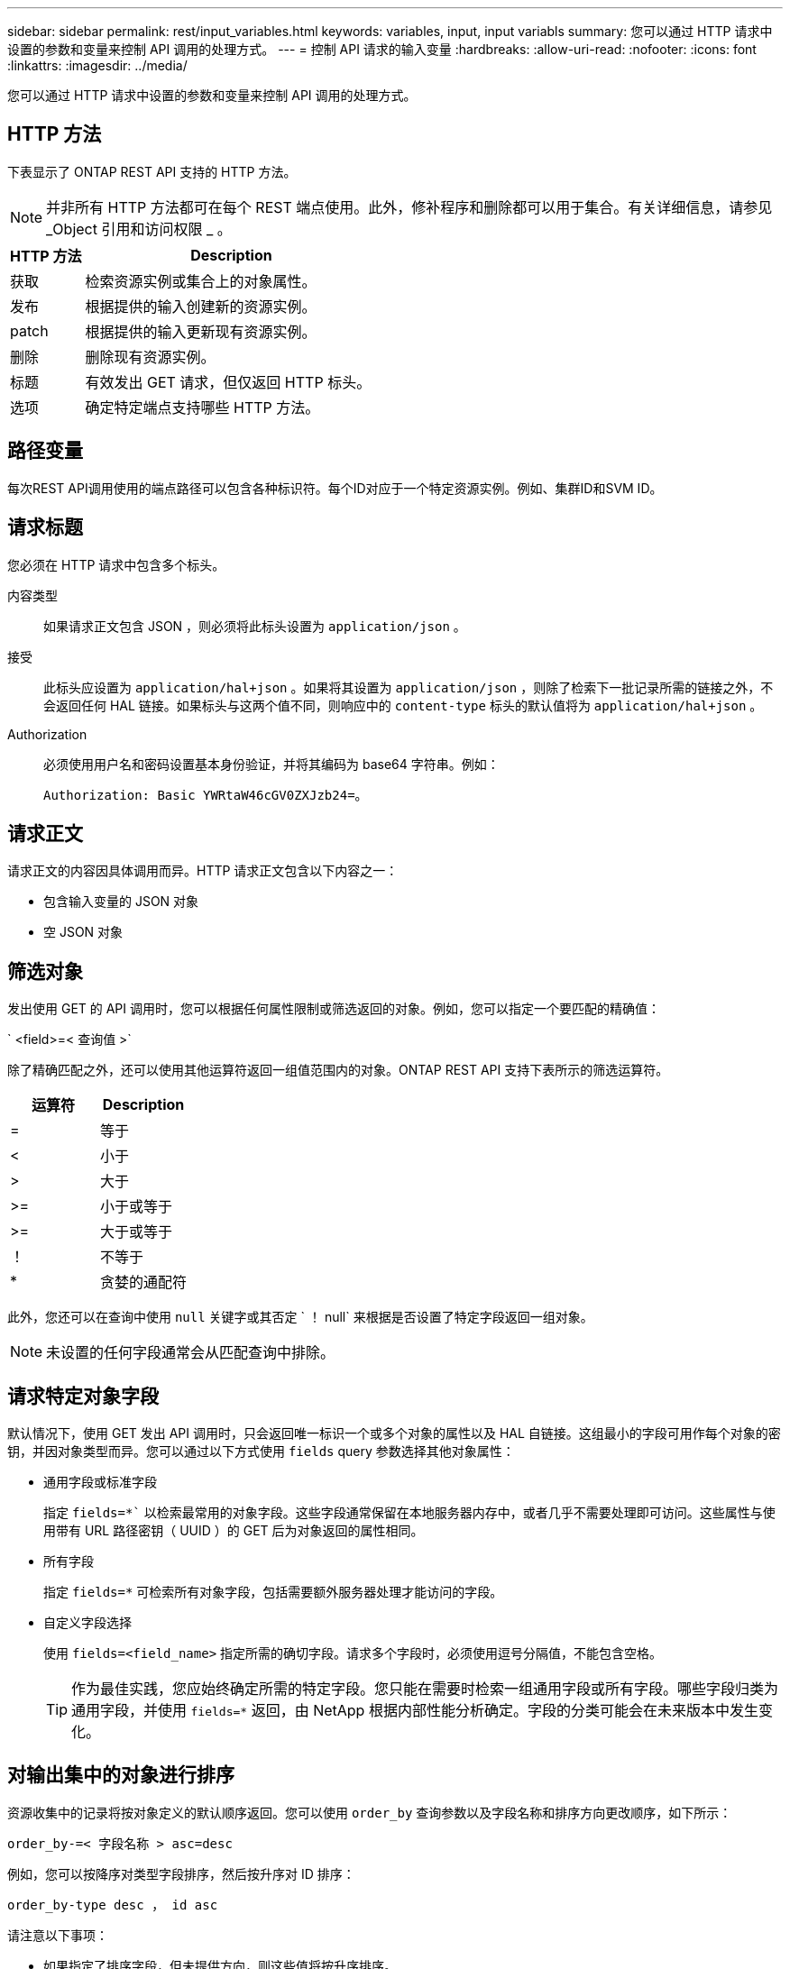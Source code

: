 ---
sidebar: sidebar 
permalink: rest/input_variables.html 
keywords: variables, input, input variabls 
summary: 您可以通过 HTTP 请求中设置的参数和变量来控制 API 调用的处理方式。 
---
= 控制 API 请求的输入变量
:hardbreaks:
:allow-uri-read: 
:nofooter: 
:icons: font
:linkattrs: 
:imagesdir: ../media/


[role="lead"]
您可以通过 HTTP 请求中设置的参数和变量来控制 API 调用的处理方式。



== HTTP 方法

下表显示了 ONTAP REST API 支持的 HTTP 方法。


NOTE: 并非所有 HTTP 方法都可在每个 REST 端点使用。此外，修补程序和删除都可以用于集合。有关详细信息，请参见 _Object 引用和访问权限 _ 。

[cols="20,80"]
|===
| HTTP 方法 | Description 


| 获取 | 检索资源实例或集合上的对象属性。 


| 发布 | 根据提供的输入创建新的资源实例。 


| patch | 根据提供的输入更新现有资源实例。 


| 删除 | 删除现有资源实例。 


| 标题 | 有效发出 GET 请求，但仅返回 HTTP 标头。 


| 选项 | 确定特定端点支持哪些 HTTP 方法。 
|===


== 路径变量

每次REST API调用使用的端点路径可以包含各种标识符。每个ID对应于一个特定资源实例。例如、集群ID和SVM ID。



== 请求标题

您必须在 HTTP 请求中包含多个标头。

内容类型:: 如果请求正文包含 JSON ，则必须将此标头设置为 `application/json` 。
接受:: 此标头应设置为 `application/hal+json` 。如果将其设置为 `application/json` ，则除了检索下一批记录所需的链接之外，不会返回任何 HAL 链接。如果标头与这两个值不同，则响应中的 `content-type` 标头的默认值将为 `application/hal+json` 。
Authorization:: 必须使用用户名和密码设置基本身份验证，并将其编码为 base64 字符串。例如：
+
--
`Authorization: Basic YWRtaW46cGV0ZXJzb24=`。

--




== 请求正文

请求正文的内容因具体调用而异。HTTP 请求正文包含以下内容之一：

* 包含输入变量的 JSON 对象
* 空 JSON 对象




== 筛选对象

发出使用 GET 的 API 调用时，您可以根据任何属性限制或筛选返回的对象。例如，您可以指定一个要匹配的精确值：

` <field>=< 查询值 >`

除了精确匹配之外，还可以使用其他运算符返回一组值范围内的对象。ONTAP REST API 支持下表所示的筛选运算符。

|===
| 运算符 | Description 


| = | 等于 


| < | 小于 


| > | 大于 


| >= | 小于或等于 


| >= | 大于或等于 


| ！ | 不等于 


| * | 贪婪的通配符 
|===
此外，您还可以在查询中使用 `null` 关键字或其否定 ` ！ null` 来根据是否设置了特定字段返回一组对象。


NOTE: 未设置的任何字段通常会从匹配查询中排除。



== 请求特定对象字段

默认情况下，使用 GET 发出 API 调用时，只会返回唯一标识一个或多个对象的属性以及 HAL 自链接。这组最小的字段可用作每个对象的密钥，并因对象类型而异。您可以通过以下方式使用 `fields` query 参数选择其他对象属性：

* 通用字段或标准字段
+
指定 `fields=*`` 以检索最常用的对象字段。这些字段通常保留在本地服务器内存中，或者几乎不需要处理即可访问。这些属性与使用带有 URL 路径密钥（ UUID ）的 GET 后为对象返回的属性相同。

* 所有字段
+
指定 `fields=*` 可检索所有对象字段，包括需要额外服务器处理才能访问的字段。

* 自定义字段选择
+
使用 `fields=<field_name>` 指定所需的确切字段。请求多个字段时，必须使用逗号分隔值，不能包含空格。

+

TIP: 作为最佳实践，您应始终确定所需的特定字段。您只能在需要时检索一组通用字段或所有字段。哪些字段归类为通用字段，并使用 `fields=*` 返回，由 NetApp 根据内部性能分析确定。字段的分类可能会在未来版本中发生变化。





== 对输出集中的对象进行排序

资源收集中的记录将按对象定义的默认顺序返回。您可以使用 `order_by` 查询参数以及字段名称和排序方向更改顺序，如下所示：

`order_by-=< 字段名称 > asc=desc`

例如，您可以按降序对类型字段排序，然后按升序对 ID 排序：

`order_by-type desc ， id asc`

请注意以下事项：

* 如果指定了排序字段，但未提供方向，则这些值将按升序排序。
* 如果包含多个参数，则必须使用逗号分隔各个字段。




== 检索集合中的对象时分页

使用 GET 发出 API 调用以访问同一类型的一组对象时， ONTAP 会根据两个限制尝试返回尽可能多的对象。您可以对请求使用其他查询参数来控制其中的每个限制。特定 GET 请求达到的第一个限制将终止该请求，因此会限制返回的记录数。


NOTE: 如果请求在迭代所有对象之前结束，则响应将包含检索下一批记录所需的链接。

限制对象数量:: 默认情况下， ONTAP 最多为 GET 请求返回 10 ， 000 个对象。您可以使用 `max_records` query 参数更改此限制。例如：
+
--
`max_records=20`

根据相关时间限制以及系统中的对象总数，实际返回的对象数可以小于有效的最大数量。

--
限制检索对象所用的时间:: 默认情况下， ONTAP 会在获取请求允许的时间内返回尽可能多的对象。默认超时为 15 秒。您可以使用 `return_timeout` query 参数更改此限制。例如：
+
--
`return_timeout=5`

实际返回的对象数量可以小于有效的最大数量，具体取决于对对象数量以及系统中对象总数的相关限制。

--
缩小结果集的范围:: 如果需要，您可以将这两个参数与其他查询参数结合使用，以缩小结果集的范围。例如，以下内容最多返回在指定时间之后生成的 10 个 EMS 事件：
+
--
`time\=> 2018-04-04T15:41:29.140265Z&max_records=10`

您可以通过问题描述发送多个请求来浏览各个对象。后续的每个 API 调用应根据最后一个结果集中的最新事件使用一个新的时间值。

--




== 大小属性

某些 API 调用以及某些查询参数使用的输入值为数字。您可以选择使用下表所示的后缀，而不是提供以字节为单位的整数。

[cols="20,80"]
|===
| 后缀 | Description 


| 知识库 | KB 千字节（ 1024 字节）或千字节 


| MB | MB 兆字节（ KB x 1024 字节）或兆字节 


| GB | GB 千兆字节（ MB x 1024 字节）或吉字节 


| TB | TB TB TB TB TB （ GB x 1024 字节）或 TB 


| PB | PB PB PB PB （ TB x 1024 字节）或对等字节 
|===
.相关信息
* link:object_references_and_access.html["对象引用和访问"]

